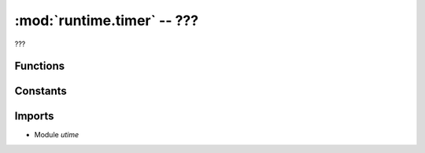 :mod:`runtime.timer` -- ???
===========================

.. module:: runtime.timer
   :synopsis: ???

???

Functions
---------

.. function:: reset(???)

   ???

.. function:: get(???)

   ???

Constants
---------
.. data:: START_TIME
   :value: 0

   ???

Imports
-------
* Module `utime`
